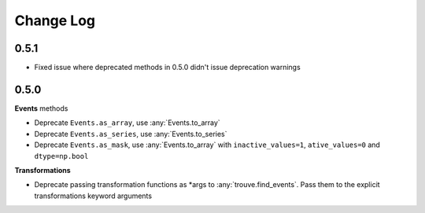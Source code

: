 Change Log
==========

0.5.1
-----

* Fixed issue where deprecated methods in 0.5.0 didn't issue deprecation warnings

0.5.0
-----

**Events** methods

* Deprecate ``Events.as_array``, use :any:`Events.to_array`
* Deprecate ``Events.as_series``, use :any:`Events.to_series`
* Deprecate ``Events.as_mask``, use :any:`Events.to_array` with ``inactive_values=1``, ``ative_values=0`` and ``dtype=np.bool``

**Transformations**

* Deprecate passing transformation functions as *args to :any:`trouve.find_events`. Pass them to the explicit transformations keyword arguments